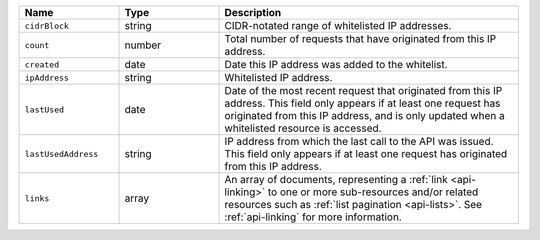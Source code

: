 .. list-table::
   :header-rows: 1
   :widths: 25 25 75

   * - Name
     - Type
     - Description

   * - ``cidrBlock``
     - string
     - CIDR-notated range of whitelisted IP addresses.

   * - ``count``
     - number
     - Total number of requests that have originated from this IP
       address.

   * - ``created``
     - date
     - Date this IP address was added to the whitelist.

   * - ``ipAddress``
     - string
     - Whitelisted IP address.

   * - ``lastUsed``
     - date
     - Date of the most recent request that originated from this IP
       address. This field only appears if at least one request has
       originated from this IP address, and is only updated when a
       whitelisted resource is accessed.

   * - ``lastUsedAddress``
     - string
     - IP address from which the last call to the API was issued. This
       field only appears if at least one request has originated
       from this IP address.

   * - ``links``
     - array
     - An array of documents, representing a :ref:`link <api-linking>`
       to one or more sub-resources and/or related resources such as
       :ref:`list pagination <api-lists>`. See :ref:`api-linking` for
       more information.
